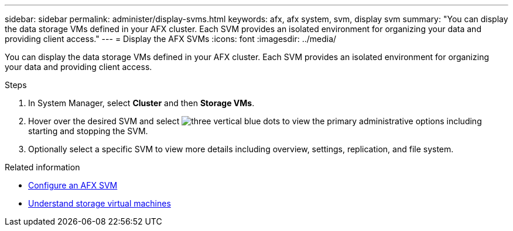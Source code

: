 ---
sidebar: sidebar
permalink: administer/display-svms.html
keywords: afx, afx system, svm, display svm
summary: "You can display the data storage VMs defined in your AFX cluster. Each SVM provides an isolated environment for organizing your data and providing client access."
---
= Display the AFX SVMs
:icons: font
:imagesdir: ../media/

[.lead]
You can display the data storage VMs defined in your AFX cluster. Each SVM provides an isolated environment for organizing your data and providing client access.

.Steps

. In System Manager, select *Cluster* and then *Storage VMs*.
. Hover over the desired SVM and select image:icon_kabob.gif[three vertical blue dots] to view the primary administrative options including starting and stopping the SVM.
. Optionally select a specific SVM to view more details including overview, settings, replication, and file system.

.Related information

* link:../administer/configure-svm.html[Configure an AFX SVM]
* link:../get-started/prepare-cluster-admin.html[Understand storage virtual machines]
